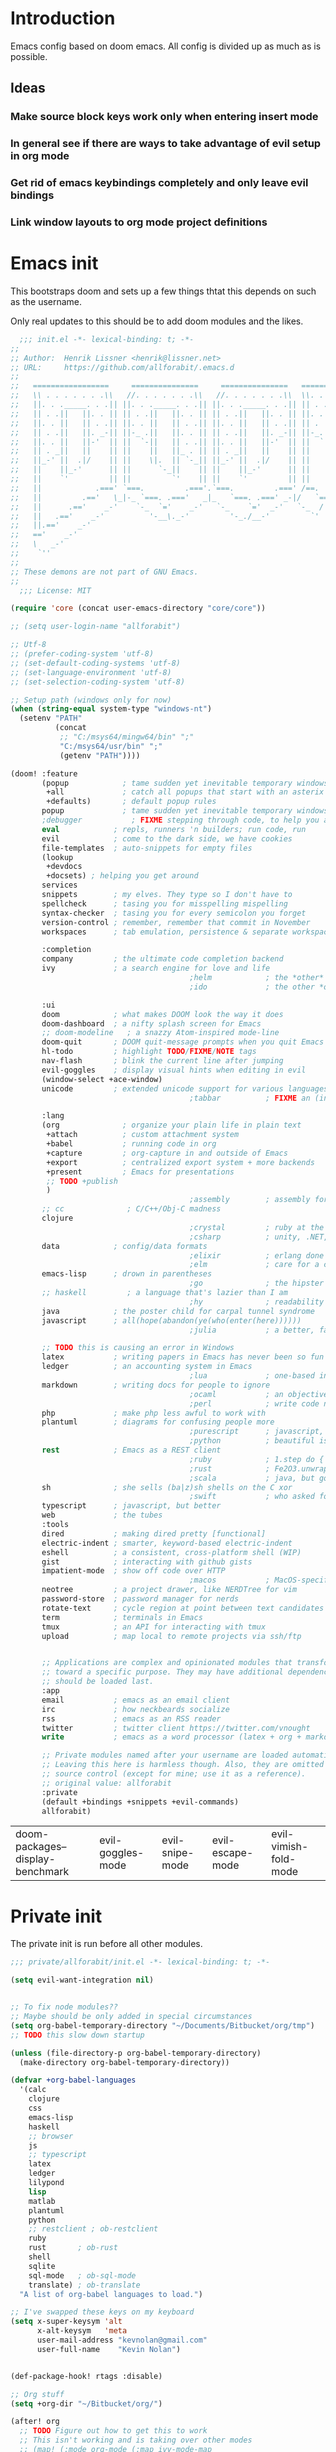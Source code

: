 # -*- firestarter: org-babel-tangle -*- 
* Introduction
Emacs config based on doom emacs. All config is divided up as much as is possible.

** Ideas
*** Make source block keys work only when entering insert mode
*** In general see if there are ways to take advantage of evil setup in org mode
*** Get rid of emacs keybindings completely and only leave evil bindings
*** Link window layouts to org mode project definitions
* Emacs init
This bootstraps doom and sets up a few things thtat this depends on such as the
username.

Only real updates to this should be to add doom modules and the likes.

#+BEGIN_SRC emacs-lisp :tangle "~/Github/doom-emacs/init.el" :mkdirp yes
  ;;; init.el -*- lexical-binding: t; -*-
;;
;; Author:  Henrik Lissner <henrik@lissner.net>
;; URL:     https://github.com/allforabit/.emacs.d
;;
;;   =================     ===============     ===============   ========  ========
;;   \\ . . . . . . .\\   //. . . . . . .\\   //. . . . . . .\\  \\. . .\\// . . //
;;   ||. . ._____. . .|| ||. . ._____. . .|| ||. . ._____. . .|| || . . .\/ . . .||
;;   || . .||   ||. . || || . .||   ||. . || || . .||   ||. . || ||. . . . . . . ||
;;   ||. . ||   || . .|| ||. . ||   || . .|| ||. . ||   || . .|| || . | . . . . .||
;;   || . .||   ||. _-|| ||-_ .||   ||. . || || . .||   ||. _-|| ||-_.|\ . . . . ||
;;   ||. . ||   ||-'  || ||  `-||   || . .|| ||. . ||   ||-'  || ||  `|\_ . .|. .||
;;   || . _||   ||    || ||    ||   ||_ . || || . _||   ||    || ||   |\ `-_/| . ||
;;   ||_-' ||  .|/    || ||    \|.  || `-_|| ||_-' ||  .|/    || ||   | \  / |-_.||
;;   ||    ||_-'      || ||      `-_||    || ||    ||_-'      || ||   | \  / |  `||
;;   ||    `'         || ||         `'    || ||    `'         || ||   | \  / |   ||
;;   ||            .===' `===.         .==='.`===.         .===' /==. |  \/  |   ||
;;   ||         .=='   \_|-_ `===. .==='   _|_   `===. .===' _-|/   `==  \/  |   ||
;;   ||      .=='    _-'    `-_  `='    _-'   `-_    `='  _-'   `-_  /|  \/  |   ||
;;   ||   .=='    _-'          '-__\._-'         '-_./__-'         `' |. /|  |   ||
;;   ||.=='    _-'                                                     `' |  /==.||
;;   =='    _-'                                                            \/   `==
;;   \   _-'                                                                `-_   /
;;    `''                                                                      ``'
;;
;; These demons are not part of GNU Emacs.
;;
  ;;; License: MIT

(require 'core (concat user-emacs-directory "core/core"))

;; (setq user-login-name "allforabit")

;; Utf-8 
;; (prefer-coding-system 'utf-8)
;; (set-default-coding-systems 'utf-8)
;; (set-language-environment 'utf-8)
;; (set-selection-coding-system 'utf-8)

;; Setup path (windows only for now)
(when (string-equal system-type "windows-nt")
  (setenv "PATH"
          (concat
           ;; "C:/msys64/mingw64/bin" ";"
           "C:/msys64/usr/bin" ";"
           (getenv "PATH"))))

(doom! :feature
       (popup            ; tame sudden yet inevitable temporary windows
        +all             ; catch all popups that start with an asterix
        +defaults)       ; default popup rules
       popup             ; tame sudden yet inevitable temporary windows
       ;debugger           ; FIXME stepping through code, to help you add bugs
       eval            ; repls, runners 'n builders; run code, run
       evil            ; come to the dark side, we have cookies
       file-templates  ; auto-snippets for empty files
       (lookup
        +devdocs
        +docsets) ; helping you get around
       services
       snippets        ; my elves. They type so I don't have to
       spellcheck      ; tasing you for misspelling mispelling
       syntax-checker  ; tasing you for every semicolon you forget
       version-control ; remember, remember that commit in November
       workspaces      ; tab emulation, persistence & separate workspaces

       :completion
       company         ; the ultimate code completion backend
       ivy             ; a search engine for love and life
                                        ;helm            ; the *other* search engine for love and life
                                        ;ido             ; the other *other* search engine...

       :ui
       doom            ; what makes DOOM look the way it does
       doom-dashboard  ; a nifty splash screen for Emacs
       ;; doom-modeline   ; a snazzy Atom-inspired mode-line
       doom-quit       ; DOOM quit-message prompts when you quit Emacs
       hl-todo         ; highlight TODO/FIXME/NOTE tags
       nav-flash       ; blink the current line after jumping
       evil-goggles    ; display visual hints when editing in evil
       (window-select +ace-window)
       unicode         ; extended unicode support for various languages
                                        ;tabbar          ; FIXME an (incomplete) tab bar for Emacs

       :lang
       (org              ; organize your plain life in plain text
        +attach          ; custom attachment system
        +babel           ; running code in org
        +capture         ; org-capture in and outside of Emacs
        +export          ; centralized export system + more backends
        +present         ; Emacs for presentations
        ;; TODO +publish
        )
                                        ;assembly        ; assembly for fun or debugging
       ;; cc              ; C/C++/Obj-C madness
       clojure
                                        ;crystal         ; ruby at the speed of c
                                        ;csharp          ; unity, .NET, and mono shenanigans
       data            ; config/data formats
                                        ;elixir          ; erlang done right
                                        ;elm             ; care for a cup of TEA?
       emacs-lisp      ; drown in parentheses
                                        ;go              ; the hipster dialect
       ;; haskell         ; a language that's lazier than I am
                                        ;hy              ; readability of scheme w/ speed of python
       java            ; the poster child for carpal tunnel syndrome
       javascript      ; all(hope(abandon(ye(who(enter(here))))))
                                        ;julia           ; a better, faster MATLAB

       ;; TODO this is causing an error in Windows
       latex           ; writing papers in Emacs has never been so fun
       ledger          ; an accounting system in Emacs
                                        ;lua             ; one-based indices? one-based indices
       markdown        ; writing docs for people to ignore
                                        ;ocaml           ; an objective camel
                                        ;perl            ; write code no one else can comprehend
       php             ; make php less awful to work with
       plantuml        ; diagrams for confusing people more
                                        ;purescript      ; javascript, but functional
                                        ;python          ; beautiful is better than ugly
       rest            ; Emacs as a REST client
                                        ;ruby            ; 1.step do {|i| p "Ruby is #{i.even? ? 'love' : 'life'}"}
                                        ;rust            ; Fe2O3.unwrap().unwrap().unwrap().unwrap()
                                        ;scala           ; java, but good
       sh              ; she sells (ba|z)sh shells on the C xor
                                        ;swift           ; who asked for emoji variables?
       typescript      ; javascript, but better
       web             ; the tubes
       :tools
       dired           ; making dired pretty [functional]
       electric-indent ; smarter, keyword-based electric-indent
       eshell          ; a consistent, cross-platform shell (WIP)
       gist            ; interacting with github gists
       impatient-mode  ; show off code over HTTP
                                        ;macos           ; MacOS-specific commands
       neotree         ; a project drawer, like NERDTree for vim
       password-store  ; password manager for nerds
       rotate-text     ; cycle region at point between text candidates
       term            ; terminals in Emacs
       tmux            ; an API for interacting with tmux
       upload          ; map local to remote projects via ssh/ftp


       ;; Applications are complex and opinionated modules that transform Emacs
       ;; toward a specific purpose. They may have additional dependencies and
       ;; should be loaded last.
       :app
       email           ; emacs as an email client
       irc             ; how neckbeards socialize
       rss             ; emacs as an RSS reader
       twitter         ; twitter client https://twitter.com/vnought
       write           ; emacs as a word processor (latex + org + markdown)

       ;; Private modules named after your username are loaded automatically.
       ;; Leaving this here is harmless though. Also, they are omitted from
       ;; source control (except for mine; use it as a reference).
       ;; original value: allforabit
       :private
       (default +bindings +snippets +evil-commands)
       allforabit)

        #+END_SRC

        #+RESULTS:
        | doom-packages--display-benchmark | evil-goggles-mode | evil-snipe-mode | evil-escape-mode | evil-vimish-fold-mode |
* Private init
The private init is run before all other modules.
#+BEGIN_SRC emacs-lisp :tangle "~/Github/doom-emacs/modules/private/allforabit/init.el" :mkdirp yes
;;; private/allforabit/init.el -*- lexical-binding: t; -*-

(setq evil-want-integration nil)


;; To fix node modules??
;; Maybe should be only added in special circumstances
(setq org-babel-temporary-directory "~/Documents/Bitbucket/org/tmp")
;; TODO this slow down startup

(unless (file-directory-p org-babel-temporary-directory)
  (make-directory org-babel-temporary-directory))

(defvar +org-babel-languages
  '(calc
    clojure
    css
    emacs-lisp
    haskell
    ;; browser
    js
    ;; typescript
    latex
    ledger
    lilypond
    lisp
    matlab
    plantuml
    python
    ;; restclient ; ob-restclient
    ruby
    rust       ; ob-rust
    shell
    sqlite
    sql-mode   ; ob-sql-mode
    translate) ; ob-translate
  "A list of org-babel languages to load.")

;; I've swapped these keys on my keyboard
(setq x-super-keysym 'alt
      x-alt-keysym   'meta
      user-mail-address "kevnolan@gmail.com"
      user-full-name    "Kevin Nolan")


(def-package-hook! rtags :disable)

;; Org stuff
(setq +org-dir "~/Bitbucket/org/")

(after! org
  ;; TODO Figure out how to get this to work
  ;; This isn't working and is taking over other modes
  ;; (map! (:mode org-mode (:map ivy-mode-map
  ;;       [remap imenu] #'counsel-org-goto)))
  (setq org-ellipsis "…"))

(setq org-default-notes-file (concat +org-dir "notes.org")
      org-capture-templates
      '(("t" "Todo" entry
         (file+headline (expand-file-name "gtd.org" +org-dir) "Inbox")
         "* [ ] %?\n%i" :prepend t :kill-buffer t)
        ("c" "Code journal" entry (file+olp+datetree "~/Bitbucket/org/code.org" "Journal")
         "* %?\nEntered on %U\n  %i\n  %a"
         :jump-to-captured t)
        ("n" "Notes" entry
         (file+headline org-default-notes-file "Inbox")
         "* %u %?\n%i" :prepend t :kill-buffer t)))

;; Use git bash for shell
;; TODO maybe should be msys2??
;; (setq explicit-shell-file-name
;;       "C:/Program Files (x86)/Git/bin/bash.exe")
;; (setq shell-file-name explicit-shell-file-name)
;; (add-to-list 'exec-path "C:/Program Files (x86)/Git/bin")

;; An extra measure to prevent the flash of unstyled mode-line while Emacs is
;; booting up (when Doom is byte-compiled).
;; (setq-default mode-line-format nil)
;; TODO try Fira Mono
(setq doom-big-font (font-spec :family "Source Code Pro" :size 19))
(setq doom-font (font-spec :family "Source Code Pro" :size 14)
      doom-variable-pitch-font (font-spec :family "Georgia")
      doom-unicode-font (font-spec :family "Symbola")
      ;; ui/doom-modeline
      +doom-modeline-height 23
      ;; `doom-themes'
      doom-neotree-enable-variable-pitch nil
      doom-neotree-project-size 1.2
      doom-neotree-line-spacing 0
      doom-neotree-folder-size 1.0
      doom-neotree-chevron-size 0.6)

#+END_SRC

#+RESULTS:
: 0.6
* Packages  
** Management
*** [ ] Add image+
 https://github.com/mhayashi1120/Emacs-imagex
*** [ ] Add ahk
https://melpa.org/#/ahk-mode
** Main
The packages to install go here.


#+BEGIN_SRC emacs-lisp :tangle  "~/Github/doom-emacs/modules/private/allforabit/packages.el" :mkdirp yes

(package! evil-collection)

(package! git-auto-commit-mode)

;; TODO should config not be in config.el
(package! drupal-mode
 :config
 (setq drupal-drush-program "c:/Bitnami/drupal-7.56-2/apps/drupal/drush/dr.bat"))

(package! pdf-tools)

;; (package! ob-browser)
(package! ob-async)
(package! firestarter)

(package! ob-clojure-literate)

(package! ob-typescript)
(package! rich-minority)
(package! lispy)
;; (package! psysh)
(package! livid-mode)
(package! list-processes+)
(package! xmlgen)
(package! indium)

;; Git requirements
(package! evil-magit)


;; (packp)

;; (package! solarized-theme)

;; (package! org-trello)

(package! emacs-snippets
  :recipe (:fetcher github
           :repo "hlissner/emacs-snippets"
           :files ("*")))

;; Should only be windows
(package! fakecygpty 
  :recipe (:fetcher github
           :repo "d5884/fakecygpty"
           :files ("*")))
#+END_SRC

#+RESULTS:
| fakecygpty           | :recipe | (fakecygpty :fetcher github :repo d5884/fakecygpty :files (*))                |
| emacs-snippets       | :recipe | (emacs-snippets :fetcher github :repo hlissner/emacs-snippets :files (*))     |
| evil-magit           |         |                                                                               |
| indium               |         |                                                                               |
| xmlgen               |         |                                                                               |
| list-processes+      |         |                                                                               |
| livid-mode           |         |                                                                               |
| lispy                |         |                                                                               |
| rich-minority        |         |                                                                               |
| ob-typescript        |         |                                                                               |
| ob-clojure-literate  |         |                                                                               |
| firestarter          |         |                                                                               |
| ob-async             |         |                                                                               |
| pdf-tools            |         |                                                                               |
| drupal-mode          | :config | (setq drupal-drush-program c:/Bitnami/drupal-7.56-2/apps/drupal/drush/dr.bat) |
| git-auto-commit-mode |         |                                                                               |
| evil-collection      |         |                                                                               |

* Config
This is loaded last. Most stuff should go in here.

#+NAME: doom-drupal
#+BEGIN_SRC emacs-lisp 
#+END_SRC

** Evil
Evil collection
#+NAME: config-evil
#+BEGIN_SRC emacs-lisp :results silent
(def-package! evil-collection
  :after evil
  :config
  (setq evil-collection-company-use-tng nil
        evil-collection-outline-bind-tab-p nil
        evil-collection-term-sync-state-and-mode-p nil)
  ; (evil-collection-init)
)
#+END_SRC

** Git
Magit keybindings

#+NAME: config-git-pull-if-clean
#+BEGIN_SRC bash
if [ -z '$(git status --porcelain)' ]; then 
  echo 'clean'
  git pull
else 
  echo 'dirty'
fi
#+END_SRC

#+NAME: config-git
#+BEGIN_SRC emacs-lisp :noweb yes
(def-package! git-auto-commit-mode
  :config
  ;; Push automatically
  (setq gac-automatically-push-p 1))

(def-package! evil-magit)

(defun a4b-git-pull-if-clean ()
  (interactive)
  (message (shell-command-to-string "
<<config-git-pull-if-clean>>
")))

;; Make magit work
(set! :popup "^\\*magit" :ignore)


#+END_SRC

#+RESULTS: config-git



** Temp mode

#+NAME: config-temp-mode
#+BEGIN_SRC emacs-lisp

;; temp-mode.el
;; Temporary minor mode
;; Main use is to enable it only in specific buffers to achieve the goal of
;; buffer-specific keymaps

(defvar temp-mode-map (make-sparse-keymap)
  "Keymap while temp-mode is active.")

;;;###autoload
(define-minor-mode temp-mode
  "A temporary minor mode to be activated only specific to a buffer."
  nil
  :lighter " Temp"
  temp-mode-map)

;; (provide 'temp-mode)

;; Source: https://emacs.stackexchange.com/questions/519/key-bindings-specific-to-a-buffer
;; Usage:
;; eval: (temp-mode 1)
;; eval: (define-key temp-mode-map (kbd "<f10>") 'function-ONE)
#+END_SRC

#+RESULTS: config-temp-mode
| keymap |
** PDF
#+NAME: config-pdf
#+BEGIN_SRC emacs-lisp :results silent
(def-package! pdf-tools
  :if (display-graphic-p)
  :mode ("\\.pdf$" . pdf-view-mode)
  :init (load "pdf-tools-autoloads" nil t)
  :config (pdf-tools-install))
#+END_SRC

/**
 ,* Handles an code evaluation request from Emacs.
 ,* @param request The request object sent by Emacs
 ,* @returns The result object to be returned to Emacs
 ,*/


skewer.fn.evalBabel = function(request) {
    var result = {
        strict: request.strict
    };
    var start = skewer.now();
    var oc = console.log;
    var strResult = '';
    try {
        if (!request.verbose) {
            console.log = function() {
                for (var i = 0; i < arguments.length; i++) {
                    if (i > 0) {
                        strResult += ' ';
                    }
                    strResult += String(arguments[i]);
                }
                strResult += '';
            };
        }
        var prefix = '';
        var value = skewer.globalEval(prefix + request.eval);
        if (!strResult) {
            strResult = skewer.safeStringify(value, request.verbose) + '';
        }
        result.value = strResult;
    } catch (error) {
        result = skewer.errorResult(error, result, request);
    } finally {
        console.log = oc;
    }
    result.time = (skewer.now() - start) / 1000;
    return result;
};



#+END_SRC

#+RESULTS: config-skewer-js

#+NAME: config-org
#+BEGIN_SRC emacs-lisp :noweb yes  
;; TODO these requires should probably be done using after and the likes
;; Check in doom project
(require 'lispy)
(require 'org-mouse)
(require 'ob-js)
(require 'cl)
(require 'rjsx-mode)

(setq org-pandoc-options
        '((standalone . t)
          (mathjax . t)))

(defun a4b-org-mode-hook ()
  (setq-local yas-buffer-local-condition
              '(not (org-in-src-block-p t))))
(add-hook 'org-mode-hook #'a4b-org-mode-hook)

(defun a4b-org-babel-skewer-js-hook ()
  (insert "
<<config-skewer-js>>
"))

;; ;; Remove wrapper
;; (setq org-babel-js-function-wrapper
;;   "\n%s\n")

;; ;; Default wrapper
;; (setq org-babel-js-function-wrapper
;;   "require('sys').print(require('sys').inspect(function(){\n%s\n}()));")

;; Setup org src to use more space
(set! :popup "^\\*Org Src"    '((size . 0.8)) '((quit) (select . t) (modeline . t)))

(remove-hook 'skewer-js-hook 'a4b-org-babel-skewer-js-hook)
(add-hook 'skewer-js-hook 'a4b-org-babel-skewer-js-hook)

(advice-remove 'org-babel-execute:js #'a4b-org-babel-execute:skewer)
(advice-add 'org-babel-execute:js :around 'a4b-org-babel-execute:skewer)
(defun a4b-org-babel-execute:skewer (oldFunc body params)
  (if (skewer-ping)
      (lexical-let* ((result-type (cdr (assoc :result-type params)))
                     (full-body (org-babel-expand-body:generic
                                 body params (org-babel-variable-assignments:js params)))
                     (pos (point)))
        (skewer-eval full-body (lambda (result)
                                 (let ((value))
                                   (goto-char pos)
                                   (print (alist-get 'value result))
                                   ;; (org-babel-insert-result
                                   ;;  (alist-get 'value result))
                                   )) :type "eval")
        nil)
    (apply oldFunc body params nil)))


;; https://lists.gnu.org/archive/html/emacs-orgmode/2014-06/msg00238.html
(defun a4b-org-export-remove-prelim-headlines (tree backend info)
  "Remove headlines tagged \"prelim\" while retaining their
contents before any export processing."
  (org-element-map tree org-element-all-elements
    (lambda (object)
      (when (and (equal 'headline (org-element-type object))
                 (member "prelim" (org-element-property :tags object)))
        (mapc (lambda (el)
                ;; recursively promote all nested headlines
                (org-element-map el 'headline
                  (lambda (el)
                    (when (equal 'headline (org-element-type el))
                      (org-element-put-property el
                                                :level (1- (org-element-property :level el))))))
                (org-element-insert-before el object))
              (cddr object))
        (org-element-extract-element object)))
    info nil org-element-all-elements)
  tree)

(add-hook 'org-export-filter-parse-tree-functions
          'a4b-org-export-remove-prelim-headlines)

(defcustom allforabit-src-block-keymaps
  '()
  "alist of custom keymaps for src blocks.")

(setq allforabit-src-block-keymaps
        `(("js" . ,(let ((map (make-composed-keymap `(,rjsx-mode-map
                                                      ,outline-minor-mode-map)
                                                    org-mode-map)))
                     (define-key map (kbd "C-c C-c") 'org-ctrl-c-ctrl-c)
                     map))
          ("emacs-lisp" . ,(let ((map (make-composed-keymap `(,lispy-mode-map
                                                              ,emacs-lisp-mode-map
                                                              ,outline-minor-mode-map)
                                                            org-mode-map)))
                             (define-key map (kbd "C-c C-c") 'org-ctrl-c-ctrl-c)
                             map))))

(defun allforabit-add-keymap-to-src-blocks (limit)
  "Add keymaps to src-blocks defined in `allforabit-src-block-keymaps'."
  (let ((case-fold-search t)
        lang)
    (while (re-search-forward org-babel-src-block-regexp limit t)
      (let ((lang (match-string 2))
            (beg (match-beginning 0))
            (end (match-end 0)))
        (if (assoc (org-no-properties lang) allforabit-src-block-keymaps)
            (progn
              (add-text-properties
               beg end `(local-map ,(cdr (assoc
                                          (org-no-properties lang)
                                          allforabit-src-block-keymaps))))
              (add-text-properties
               beg end `(cursor-sensor-functions
                         ((lambda (win prev-pos sym)
                            ;; This simulates a mouse click and makes a menu change
                            (org-mouse-down-mouse nil)))))))))))


(defun allforabit-spoof-mode (orig-func &rest args)
  "Advice function to spoof commands in org-mode src blocks.
It is for commands that depend on the major mode. One example is
`lispy--eval'."
  (if (org-in-src-block-p)
      (let ((major-mode (intern (format "%s-mode" (first (org-babel-get-src-block-info))))))
        (apply orig-func args))
    (apply orig-func args)))

(define-minor-mode allforabit-src-keymap-mode
  "Minor mode to add mode keymaps to src-blocks."
  :init-value nil
  (if allforabit-src-keymap-mode
      (progn
        (add-hook 'org-font-lock-hook #'allforabit-add-keymap-to-src-blocks t)
        (add-to-list 'font-lock-extra-managed-props 'local-map)
        (add-to-list 'font-lock-extra-managed-props 'cursor-sensor-functions)
        (advice-add 'lispy--eval :around 'allforabit-spoof-mode)
        (cursor-sensor-mode +1)
        (message "allforabit-src-keymap-mode enabled"))
    (remove-hook 'org-font-lock-hook #'allforabit-add-keymap-to-src-blocks)
    (advice-remove 'lispy--eval 'allforabit-spoof-mode)
    (cursor-sensor-mode -1))
  (font-lock-fontify-buffer))

;; (add-hook 'org-mode-hook (lambda ()
;; 			   (allforabit-src-keymap-mode +1)))

;; (org-babel-do-load-languages
;;  'org-babel-load-languages
;;  '((clojure     . t)
;;    (emacs-lisp . t)))

#+END_SRC

#+RESULTS: config-org
** Org babel
#+NAME: config-org-babel
#+BEGIN_SRC emacs-lisp
(def-package! ob-async)
#+END_SRC

** Org babel clojure
#+NAME: config-org-babel-clojure
#+BEGIN_SRC emacs-lisp
(def-package! ob-clojure-literate)

;; TODO figure out how it works and re-enable
;; (after! org
;;   (setq ob-clojure-literate-auto-jackin-p t)
;;   (add-hook 'org-mode-hook #'ob-clojure-literate-mode))
#+END_SRC

#+RESULTS: config-org-babel-clojure
** Org babel browser
#+NAME: config-org-babel-browser
#+BEGIN_SRC emacs-lisp
(def-package! ob-browser)
#+END_SRC

#+RESULTS:
: t

** Firestarter
#+NAME: config-firestarter
#+BEGIN_SRC emacs-lisp
(def-package! firestarter
:config
  ;; Start by default
  (firestarter-mode))
(put 'firestarter 'safe-local-variable 'identity)
#+END_SRC

** Term
#+NAME: config-term
#+BEGIN_SRC emacs-lisp
;; (def-package! fakecygpty
;;   :config
;;   (message "Activating Fake cyg pty")
;;   (fakecygpty-activate))

;; (make-comint-in-buffer "cmd" nil "cmd" nil)
;; (setq explicit-shell-file-name "c:/msys64/usr/bin/bash.exe")
;; (setq shell-file-name explicit-shell-file-name)
#+END_SRC

#+RESULTS: config-term
: c:/msys64/usr/bin/bash.exe

** Services
#+NAME: config-services
#+BEGIN_SRC emacs-lisp
;; TODO move out of public repo
(after! prodigy
  (prodigy-define-service
    :name "WLB electron"
    :command "c:/Users/admin/Documents/Bitbucket/wlb/wlb-ui-desktop/node_modules/.bin/electron.cmd"
    :args '(".")
    :cwd "c:/Users/admin/Documents/Bitbucket/wlb/wlb-ui-desktop/app"
    :tags '(work)
    :stop-signal 'sigkill
    :kill-process-buffer-on-stop t)
  (prodigy-define-service
    :name "Plein Air"
    :command "yarn"
    :args '("run" "start")
    :cwd "~/Documents/Github/plein-air/wp-content/themes/plein-air"
    :tags '(work)
    :stop-signal 'sigkill
    :kill-process-buffer-on-stop t)
  (prodigy-define-service
    :name "Campus 2017"
    :command "gulp"
    :args '("watch")
    :cwd "c:/Users/admin/Documents/Bitbucket/campus/wp-content/themes/campus-theme/"
    :tags '(work)
    :stop-signal 'sigkill
    :kill-process-buffer-on-stop t)
  (prodigy-define-service
    :name "React sandbox"
    :command "yarn"
    :args '("start")
    :cwd "c:/Users/admin/Documents/Bitbucket/org/code/js/react"
    :tags '(play)
    :stop-signal 'sigkill
    :kill-process-buffer-on-stop t)
(prodigy-define-service
    :name "Mailcatcher (1080, 1025)"
    :command "mailcatcher"
    :tags '(work)
    :stop-signal 'sigkill
    :kill-process-buffer-on-stop t))
#+END_SRC

#+RESULTS: config-services


** Lookup

#+NAME: config-lookup
#+BEGIN_SRC emacs-lisp
;; (setq +lookup-open-url-fn 'eww)
#+END_SRC

#+RESULTS: config-lookup
: eww
** JS
Js is evaluated in a temporary folder, so node_path needs to be explicitly set
#+NAME: config-js
#+BEGIN_SRC emacs-lisp
(setenv "NODE_PATH"
  (concat
   "~/Documents/Bitbucket/org/node_modules" ":"
   (getenv "NODE_PATH")
  )
)

(def-package! ob-typescript)
(def-package! indium)

#+END_SRC

#+RESULTS: config-js
** Conclusion
#+BEGIN_SRC emacs-lisp :tangle "~/Github/doom-emacs/modules/private/allforabit/config.el" :mkdirp yes :noweb yes
;;; private/allforabit/config.el -*- lexical-binding: t; -*-
;; (def-package! solarized-theme 
;;   :demand t
;;   :config
;;   (load-theme 'solarized-dark))
<<config-evil>>
<<config-git>>
<<config-temp-mode>>
<<config-term>>
<<config-services>>
<<config-lookup>>
<<config-js>>
<<config-pdf>>
<<config-org>>
<<config-org-babel>>
<<config-org-babel-clojure>>
<<config-firestarter>>

(def-package! xmlgen)

;; Image refresh fix
;; https://emacs.stackexchange.com/questions/2303/making-an-image-ie-image-mode-auto-reload-changes-from-disk
(add-hook 'image-mode #'auto-image-file-mode)

;; UTF-8 everywhere
(setq-default buffer-file-coding-system 'utf-8-unix)
(setq-default default-buffer-file-coding-system 'utf-8-unix)
(set-default-coding-systems 'utf-8-unix)
(prefer-coding-system 'utf-8-unix)

;; Package to filter modeline items
;; TODO not working at the moment
(def-package! rich-minority
  :config
  (rich-minority-mode 1)
  (setq rm-whitelist ""))

(def-package! list-processes+)

(def-package! emacs-snippets
:after yasnippet
:config
(add-to-list 'yas-snippet-dirs "~/Documents/Github/dotfiles/emacs/snippets"))



;; Make it possible to add hashes and euro symbols
(setq mac-right-option-modifier nil)
;; from modules/completion/company/config.el
;; Drupal mode

;; (def-package! drupal-mode)

;; (def-package! psysh)
(def-package! livid-mode)
;; (def-package! ob-php)

(load! +bindings)  ; my key bindings

;;
;; (after! doom-themes
;;   ;; Since Fira Mono doesn't have an italicized variant, highlight it instead
;;   (set-face-attribute 'italic nil
;;                       :weight 'ultra-light
;;                       :foreground "#ffffff"
;;                       :background (doom-color 'current-line)))


(setq org-babel-clojure-backend 'cider)

;; app/email
(after! mu4e
  (setq smtpmail-stream-type 'starttls
        smtpmail-default-smtp-server "smtp.gmail.com"
        smtpmail-smtp-server "smtp.gmail.com"
        smtpmail-smtp-service 587)

  (set! :email "gmail.com"
    '((mu4e-sent-folder       . "/gmail.com/Sent Mail")
      (mu4e-drafts-folder     . "/gmail.com/Drafts")
      (mu4e-trash-folder      . "/gmail.com/Trash")
      (mu4e-refile-folder     . "/gmail.com/All Mail")
      (smtpmail-smtp-user     . "kevnolan")
      (user-mail-address      . "kevnolan@gmail.com")
      (mu4e-compose-signature . "---\nKevin Nolan")))
  )

(after! evil-escape
  (setq evil-escape-excluded-states '(normal visual multiedit emacs motion)
        evil-escape-excluded-major-modes '(neotree-mode)
        evil-escape-key-sequence "fd"
        evil-escape-delay 0.25))

#+END_SRC

* Bindings
:PROPERTIES:
:END:

#+BEGIN_SRC emacs-lisp :results code
(setq my-list '(apple orange peach))
#+END_SRC

#+RESULTS:
#+BEGIN_SRC emacs-lisp
(apple orange peach)
#+END_SRC

#+NAME: doom-keymap
#+BEGIN_SRC emacs-lisp :results code

;; Example
;; (map!
;;  ;; --- Global keybindings ---------------------------
;;  ;; Make M-x available everywhere
;;  :nvime "M-x" #'execute-extended-command
;;  "M-+"    (λ! (text-scale-set 0))
;;  "M-="    #'text-scale-increase
;;  "M--"    #'text-scale-decrease

;;  (:prefix "C-x"
;;    "p" #'doom/other-popup)

;;  ;; --- <leader> -------------------------------------
;;  (:leader
;;    :desc "Ex command"  :nv ";"   #'evil-ex
;;    (:desc "previous..." :prefix "["
;;      :desc "Spelling correction" :n  "S" #'flyspell-correct-previous-word-generic)))

;; (org-get-header-list a4b-an-el)
;; (a4b-org-element-map (org-element-contents el) results)
(defun a4b-org-element-map (tree results)
    (org-element-map 
          tree 
          'headline
        (lambda (el) 
                (if (org-element-contents el)
                    ;; Recurse in if there's contents
                    (if (org-element-property :F el)
                        (thread-last results
                            (cons "Bo")
                            (cons (org-element-property :K el)))    
                      ;; Pass results unchanged if there's no :K
                        (a4b-org-element-map (org-element-contents el) results))
                  ;; Otherwise return heading value
                  (if (org-element-property :K el)
                    (thread-last results
                        ((lambda (res)
                           (cons (org-element-property :F el) res)
                           "Hi"
                        ))
                        (cons (org-element-property :K el)))
                        )
                    (thread-last results
                        (cons "Yo")
                        (cons (org-element-property :K el))))
                ) nil nil '(headline)))

;; a4b-an-el
(thread-first
    (a4b-org-element-map
        (org-element-parse-buffer 'headline) '())
    ;; (map!)
)
#+END_SRC

#+RESULTS: doom-keymap
#+BEGIN_SRC emacs-lisp
((nil "Yo")
 ((((nil "Yo")))
  ((nil "Yo")
   (nil "Yo"))
  (((nil "Yo")
    (nil "Yo"))))
 ((((nil "Yo"))
   ((((nil "Yo")
      ((nil "Yo")
       (nil "Yo")
       (nil "Yo")
       (nil "Yo")
       (("M-!" "Yo")
        (nil "Yo")
        (nil "Yo")
        (nil "Yo"))
       (nil "Yo")
       (nil "Yo")
       (nil "Yo")
       (nil "Yo")))))))
 ((nil "Yo")
  (nil "Yo")))
#+END_SRC

#+RESULTS:


#+BEGIN_SRC emacs-lisp :results code
;; (map!
;;   (("M-!" (lambda () (interactive) (message "hello")))))
;; (make-symbol "#'foo")

(map! 
((("M-!" 'spacemacs/alternate-buffer-in-persp)
  (nil nil)
  (nil nil)))
)
#+END_SRC

#+RESULTS:
#+BEGIN_SRC emacs-lisp
nil
#+END_SRC


** Meta-! 
:PROPERTIES:
:K:        M-!
:F:        spacemacs/alternate-buffer-in-persp
:END:


#+BEGIN_SRC emacs-lisp
(thread-last '(5 6 7 89 9)
  (seq-map (lambda (n) (+ n 1)))
  (seq-map (lambda (n) (* n n n))))
#+END_SRC

#+RESULTS:

#+BEGIN_SRC emacs-lisp
(org-element-map (org-element-parse-buffer) 'paragraph
  (lambda (paragraph)
    (let ((parent (org-element-property :parent paragraph)))
      (and (eq (org-element-type parent) 'section)
           (let ((first-child (car (org-element-contents parent))))
             (eq first-child paragraph))
           ;; Return value.
           paragraph))))
#+END_SRC

#+RESULTS:

#+BEGIN_SRC emacs-lisp
(save-excursion
  (outline-up-heading 1) 
  (org-element-map (org-element-parse-buffer) 'section
     (lambda (section)
          (org-element-property :value section))))
#+END_SRC

#+RESULTS:



** TODO Global 
** TODO Leader 
** Raw 

#+BEGIN_SRC emacs-lisp :tangle  "~/Github/doom-emacs/modules/private/allforabit/+bindings.el" :mkdirp yes

;;; private/allforabit/+bindings.el -*- lexical-binding: t; -*-


(defun spacemacs/helm-jump-in-buffer ()
  "Jump in buffer using `imenu' facilities and helm."
  (interactive)
  (call-interactively
   (cond
    ((eq major-mode 'org-mode) 'helm-org-in-buffer-headings)
    (t 'helm-semantic-or-imenu))))

(defun spacemacs/alternate-buffer-in-persp ()
  "Switch back and forth between current and last buffer in the
  current perspective."
  (interactive)
  (with-persp-buffer-list ()
                          (switch-to-buffer (other-buffer (current-buffer) t))))

(defun spacemacs/persp-helm-mini ()
  "As `helm-mini' but restricts visible buffers by perspective."
  (interactive)
  (with-persp-buffer-list ()
                          (helm-mini)))

(map!
 (:leader
   :desc "Execute extended command"    :n "SPC" #'execute-extended-command
   :desc "Switch to last buffer" :n "TAB"   #'spacemacs/alternate-buffer-in-persp
   (:desc "buffer" :prefix "b"
     :desc "Switch workspace buffer" :n "b" #'persp-switch-to-buffer
     :desc "Kill buffer"             :n "d" #'kill-this-buffer)

   (:desc "eval" :prefix "e"
     :desc "List errors"               :n  "x" #'flycheck-list-errors
     :desc "Evaluate buffer/region"    :n  "e" #'+eval/buffer
                                       :v  "e" #'+eval/region
     :desc "Evaluate & replace region" :nv "E" #'+eval:replace-region
     :desc "Build tasks"               :nv "b" #'+eval/build
     :desc "Jump to definition"        :n  "d" #'+jump/definition
     :desc "Jump to references"        :n  "D" #'+jump/references
     :desc "Open REPL"                 :n  "r" #'+eval/open-repl
                                       :v  "r" #'+eval:repl)
   ;; TODO may not be the best use of j prefix
   (:desc "Jumping" :prefix "j"
     :desc "Jump in" :nv "i" #'imenu
     :desc "Jump in" :nv "I" #'imenu-anywhere
     :desc "Jump to" :nv "j" #'evil-avy-goto-char
     :desc "Jump to 2 char" :nv "J" #'evil-avy-goto-char-2)

   (:desc "File" :prefix "f"
     :desc "Save file" :nv "s" #'save-buffer
     :desc "Find file" :nv "f" #'counsel-find-file)

   ;; Change to spacemacs prefix
   (:desc "workspace" :prefix "l"
     :desc "Display tab bar"          :n "TAB" #'+workspace/display
     :desc "New workspace"            :n "n"   #'+workspace/new
     :desc "Restore workspace from file" :n "r"   #'+workspace/load
     :desc "Restore last session"        :n "R"   (λ! (+workspace/load-session))
     :desc "Save workspace to file"   :n "s"   #'+workspace/save
     :desc "Autosave current session" :n "S"   #'+workspace/save-session
     :desc "Switch workspace"         :n "l"   #'+workspace/switch-to
     :desc "Kill all buffers"         :n "x"   #'doom/kill-all-buffers
     :desc "Delete session"           :n "X"   #'+workspace/kill-session
     :desc "Delete this workspace"    :n "d"   #'+workspace/delete
     :desc "Load session"             :n "L"   #'+workspace/load-session
     :desc "Next workspace"           :n "]"   #'+workspace/switch-right
     :desc "Previous workspace"       :n "["   #'+workspace/switch-left
     :desc "Switch to 1st workspace"  :n "1"   (λ! (+workspace/switch-to 0))
     :desc "Switch to 2nd workspace"  :n "2"   (λ! (+workspace/switch-to 1))
     :desc "Switch to 3rd workspace"  :n "3"   (λ! (+workspace/switch-to 2))
     :desc "Switch to 4th workspace"  :n "4"   (λ! (+workspace/switch-to 3))
     :desc "Switch to 5th workspace"  :n "5"   (λ! (+workspace/switch-to 4))
     :desc "Switch to 6th workspace"  :n "6"   (λ! (+workspace/switch-to 5))
     :desc "Switch to 7th workspace"  :n "7"   (λ! (+workspace/switch-to 6))
     :desc "Switch to 8th workspace"  :n "8"   (λ! (+workspace/switch-to 7))
     :desc "Switch to 9th workspace"  :n "9"   (λ! (+workspace/switch-to 8))
     :desc "Switch to last workspace" :n "0"   #'+workspace/switch-to-last)
   
   (:desc "open" :prefix "o"
          :desc "Terminal"              :n  "t" #'+eshell/open-popup
          :desc "Terminal in project"   :n  "T" #'projectile-run-eshell)
   
   (:desc "project" :prefix "p"
          :desc "Pop term in project"     :n  "o" #'projectile-run-eshell)
   
   )
(:map evil-window-map ; prefix "C-w"
        "C"     #'ace-delete-window)

  (:map evil-window-map ; prefix "C-w"
        "C"     #'ace-delete-window)

  ;; ivy
  ;; May not need to redefine all these
  (:after ivy
    :map ivy-minibuffer-map
    "C-h" #'ivy-backward-delete-char)

 
  ;; Add j/k bindings
  (:after company
    (:map company-active-map
      ;; Don't interfere with `evil-delete-backward-word' in insert mode
      "C-w"        nil
      "C-o"        #'company-search-kill-others
      "C-j"        #'company-select-next
      "C-k"        #'company-select-previous
      "C-l"        #'company-complete-selection)
    ;; Automatically applies to `company-filter-map'
    (:map company-search-map
      "C-j"        #'company-search-repeat-forward
      "C-k"        #'company-search-repeat-backward)))
    #+END_SRC

        #+RESULTS:
        : company-search-repeat-backward

        
#+BEGIN_SRC emacs-lisp

#+END_SRC

* Git ignore

#+BEGIN_SRC txt :tangle "~/Github/doom-emacs/modules/private/allforabit/.gitignore" :mkdirp yes
snippets
.authinfo.gpg
#+END_SRC

#+BEGIN_SRC clojure :session "*cider-repl ob-clojure*" :results output
(println "Hello there")
#+END_SRC

#+RESULTS:
: Hello there
